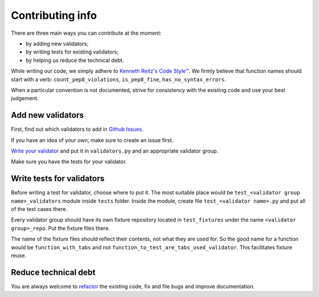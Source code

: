 Contributing info
=================

There are three main ways you can contribute at the moment:

- by adding new validators;
- by writing tests for existing validators;
- by helping us reduce the technical debt.

While writing our code, we simply adhere to `Kenneth Reitz's Code Style™ <http://docs.python-requests.org/en/latest/dev/contributing/#kenneth-reitz-s-code-style>`_.
We firmly believe that function names should start with a verb: ``count_pep8_violations``, ``is_pep8_fine``, ``has_no_syntax_errors``.

When a particular convention is not documented, strive for consistency with the existing code and use your best judgement.

Add new validators
^^^^^^^^^^^^^^^^^^
First, find out which validators to add in `Github Issues <https://github.com/devmanorg/fiasko_bro/issues?q=is%3Aissue+is%3Aopen+label%3Anew_validator>`_.

If you have an idea of your own, make sure to create an issue first.

`Write your validator <http://fiasko-bro.readthedocs.io/en/latest/advanced_usage.html#customize-validators>`_
and put it in ``validators.py`` and an appropriate validator group.

Make sure you have the tests for your validator.

Write tests for validators
^^^^^^^^^^^^^^^^^^^^^^^^^^

Before writing a test for validator, choose where to put it. The most suitable place would be ``test_<validator group name>_validators`` module
inside ``tests`` folder. Inside the module, create file ``test_<validator name>.py`` and put all of the test cases there.

Every validator group should have its own fixture repository located in ``test_fixtures`` under the name ``<validator group>_repo``. Put the fixture files there.

The name of the fixture files should reflect their contents, not what they are used for.
So the good name for a function would be ``function_with_tabs`` and not ``function_to_test_are_tabs_used_validator``.
This facilitates fixture reuse.

Reduce technical debt
^^^^^^^^^^^^^^^^^^^^^
You are always welcome to `refactor <https://github.com/devmanorg/fiasko_bro/issues?q=is%3Aissue+is%3Aopen+label%3Atech_debt>`_
the existing code, fix and file bugs and improve documentation.
